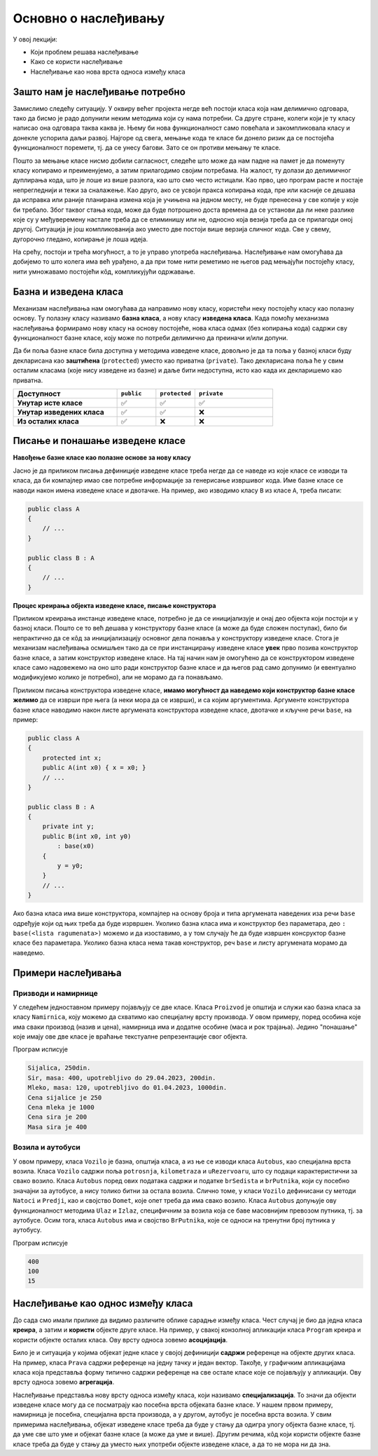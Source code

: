 Основно о наслеђивању
=====================

У овој лекцији:

- Који проблем решава наслеђивање 
- Како се користи наслеђивање
- Наслеђивање као нова врста односа између класа

Зашто нам је наслеђивање потребно
---------------------------------

Замислимо следећу ситуацију. У оквиру већег пројекта негде већ постоји класа која нам делимично 
одговара, тако да бисмо је радо допунили неким методима који су нама потребни. Са друге стране, 
колеги који је ту класу написао она одговара таква каква је. Њему би нова функционалност само 
повећала и закомпликовала класу и донекле успорила даљи развој. Најгоре од свега, мењање кода те 
класе би донело ризик да се постојећа функционалност поремети, тј. да се унесу багови. Зато се 
он противи мењању те класе. 

Пошто за мењање класе нисмо добили сагласност, следеће што може да нам падне на памет је да 
поменуту класу копирамо и преименујемо, а затим прилагодимо својим потребама. На жалост, ту долази 
до делимичног дуплирања кода, што је лоше из више разлога, као што смо често истицали. Као прво, 
цео програм расте и постаје непрегледнији и тежи за сналажење. Као друго, ако се усвоји пракса 
копирања кода, пре или касније се дешава да исправка или раније планирана измена која је учињена 
на једном месту, не буде пренесена у све копије у које би требало. Због таквог стања кода, може 
да буде потрошено доста времена да се установи да ли неке разлике које су у међуверемену настале 
треба да се елиминишу или не, односно која везија треба да се прилагоди оној другој. Ситуација је 
још компликованија ако уместо две постоји више верзија сличног кода. Све у свему, дугорочно 
гледано, копирање је лоша идеја.

На срећу, постоји и трећа могућност, а то је управо употреба наслеђивања. Наслеђивање нам 
омогућава да добијемо то што колега има већ урађено, а да при томе нити реметимо не његов рад 
мењајући постојећу класу, нити умножавамо постојећи кôд, компликујући одржавање. 

Базна и изведена класа
----------------------

Механизам наслеђивања нам омогућава да направимо нову класу, користећи неку постојећу класу као 
полазну основу. Ту полазну класу називамо **базна класа**, а нову класу **изведена класа**. Када 
помоћу механизма наслеђивања формирамо нову класу на основу постојеће, нова класа одмах (без 
копирања кода) садржи сву функционалност базне класе, коју може по потреби делимично да преиначи 
и/или допуни. 

Да би поља базне класе била доступна у методима изведене класе, довољно је да та поља у базној 
класи буду декларисана као **заштићена** (``protected``) уместо као приватна (``private``).
Тако декларисана поља ће у свим осталим класама (које нису изведене из базне) и даље бити 
недоступна, исто као када их декларишемо као приватна.

.. csv-table:: 
    :header: **Доступност**, ``public``, ``protected``, ``private``
    :widths: 40, 15, 15, 30
    :align: left

    **Унутар исте класе**,       ✅, ✅, ✅
    **Унутар изведених класа**,  ✅️, ✅, ❌
    **Из осталих класа**,    ✅️, ❌, ❌


.. comment

    У програмирању је честа ситуација да нам постојећи кôд одговара делимично, али не у потпуности. 
    Тај исти постојећи кôд неком другом вероватно одговара у потпуности, па не можемо само да га 
    преправимо и прилагодимо својим потребама, јер бисмо тиме пореметили рад других програмера. Могли 
    бисмо да направимо копију кода који нам је потребан, па да ту копију прилагодимо, али такво решење 
    није препоручљиво. Наиме, на такав начин се гомилају веома слични делови кода и програм брзо 
    постаје непотребно велики и тежак за одржавање (нпр. исправке грешака и друге будуће измене треба 
    уносити на више места у коду) и непрегледан (лако можемо да помешамо у којој од неколико истих или 
    сличних функција се налазимо). Боље решење нам доноси управо наслеђивање. Постојећи кôд треба сместити 
    у класу, а нову класу треба извести из постојеће. На тај начин постојећи кôд не мора ни да се мења, 
    ни да се копира, а ми добијамо класу која је делом иста као нека постојећа, а разликује се у делу 
    у коме нам је то потребно. Ово ћемо ускоро да илуструјемо на примерима.


Писање и понашање изведене класе
--------------------------------

**Навођење базне класе као полазне основе за нову класу**

Јасно је да приликом писања дефиниције изведене класе треба негде да се наведе из које класе се 
изводи та класа, да би компајлер имао све потребне информације за генерисање извршивог кода. Име 
базне класе се наводи након имена изведене класе и двотачке. На пример, ако изводимо класу ``B`` 
из класе ``A``, треба писати:

.. code::

    public class A
    {
        // ...
    }

    public class B : A
    {
        // ...
    }

**Процес креирања објекта изведене класе, писање конструктора**

Приликом креирања инстанце изведене класе, потребно је да се иницијализује и онај део објекта 
који постоји и у базној класи. Пошто се то већ дешава у конструктору базне класе (а може да буде 
сложен поступак), било би непрактично да се кôд за иницијализацију основног дела понавља у 
конструктору изведене класе. Стога је механизам наслеђивања осмишљен тако да се при инстанцирању 
изведене класе **увек** прво позива конструктор базне класе, а затим конструктор изведене класе. 
На тај начин нам је омогућено да се конструктором изведене класе само надовежемо на оно што ради 
конструктор базне класе и да његов рад само допунимо (и евентуално модификујемо колико је 
потребно), али не морамо да га понављамо. 

.. comment

    слика са два оквира, један у другом (објекат базне и изведене класе). 
    Поља базне у унутрашњем, а поља изведене у спољашњем оквиру.

Приликом писања конструктора изведене класе, **имамо могућност да наведемо који конструктор базне 
класе желимо** да се изврши пре њега (а неки мора да се изврши), и са којим аргументима. Аргументе 
конструктора базне класе наводимо након листе аргумената конструктора изведене класе, двотачке и 
кључне речи ``base``, на пример:

.. code::

    public class A
    {
        protected int x;
        public A(int x0) { x = x0; }
        // ...
    }

    public class B : A
    {
        private int y;
        public B(int x0, int y0)
            : base(x0)
        {
            y = y0;
        }
        // ...
    }

Ако базна класа има више конструктора, компајлер на основу броја и типа аргумената наведених иза 
речи ``base`` одређује који од њих треба да буде изрвршен. Уколико базна класа има и конструктор 
без параметара, део ``: base(<lista ragumenata>)`` можемо и да изоставимо, а у том случају ће да 
буде извршен консруктор базне класе без параметара. Уколико базна класа нема такав конструктор, 
реч ``base`` и листу аргумената морамо да наведемо. 


Примери наслеђивања
-------------------

Призводи и намирнице
^^^^^^^^^^^^^^^^^^^^

У следећем једноставном примеру појављују се две класе. Класа ``Proizvod`` је општија и служи као 
базна класа за класу ``Namirnica``, коју можемо да схватимо као специјалну врсту производа. У овом 
примеру, поред особина које има сваки производ (назив и цена), намирница има и додатне особине 
(маса и рок трајања). Једино "понашање" које имају ове две класе је враћање текстуалне репрезентације 
свог објекта. 

.. activecode:: klase_proizvod_namirnica
    :passivecode: true

    using System;

    namespace Program
    {
        public class Proizvod
        {
            protected string naziv;
            protected int cena;
            public Proizvod(string naziv, int cena)
            {
                this.naziv = naziv;
                this.cena = cena;
            }
            public string Naziv { get { return naziv; } }
            public int Cena { get { return cena; } }
            public override string ToString()
            {
                return string.Format("{0}, {1}din.", naziv, cena);
            }
        }
        public class Namirnica : Proizvod
        {
            private int masa;
            private DateTime rok;
            public Namirnica(string naziv, int masa, int cena, DateTime rok) : base(naziv, cena)
            {
                this.masa = masa;
                this.rok = rok;
            }
            public int Masa { get { return masa; } }
            public DateTime RokTrajanja { get { return rok; } }
            public override string ToString()
            {
                return string.Format("{0}, masa: {1}, upotrebljivo do {2}, {3}din.",
                    naziv, masa, rok.ToString("dd.MM.yyyy"), cena);
            }
        }

        class Program
        {
            static void Main(string[] args)
            {
                Proizvod sijalica = new Proizvod("Sijalica", 250);
                Proizvod mleko = new Namirnica("Mleko", 120, 1000, DateTime.Now.AddDays(2));
                Namirnica sir = new Namirnica("Sir", 400, 200, DateTime.Now.AddDays(30));

                Console.WriteLine(sijalica);
                Console.WriteLine(sir);
                Console.WriteLine(mleko);

                Console.WriteLine("Cena sijalice je {0}", sijalica.Cena);
                Console.WriteLine("Cena mleka je {0}", mleko.Cena);
                Console.WriteLine("Cena sira je {0}", sir.Cena);

                //Console.WriteLine("Masa sijalice je {0}", sijalica.Masa);
                //Console.WriteLine("Masa mleka je {0}", mleko.Masa);
                Console.WriteLine("Masa sira je {0}", sir.Masa);
            }
        }
    }

Програм исписује 

.. code::

    Sijalica, 250din.
    Sir, masa: 400, upotrebljivo do 29.04.2023, 200din.
    Mleko, masa: 120, upotrebljivo do 01.04.2023, 1000din.
    Cena sijalice je 250
    Cena mleka je 1000
    Cena sira je 200
    Masa sira je 400


Возила и аутобуси
^^^^^^^^^^^^^^^^^

У овом примеру, класа ``Vozilo`` је базна, општија класа, а из ње се изводи класа ``Autobus``, 
као специјална врста возила. Класа ``Vozilo`` садржи поља ``potrosnja``, ``kilometraza`` и 
``uRezervoaru``, што су подаци карактеристични за свако возило. Класа ``Autobus`` поред ових 
података садржи и податке ``brSedista`` и ``brPutnika``, који су посебно значајни за аутобусе, 
а нису толико битни за остала возила. Слично томе, у класи ``Vozilo`` дефинисани су методи 
``Natoci`` и ``Predji``, као и својство ``Domet``, које опет треба да има свако возило. Класа 
``Autobus`` допуњује ову функционалност методима ``Ulaz`` и ``Izlaz``, специфичним за возила 
која се баве масовнијим превозом путника, тј. за аутобусе. Осим тога, класа ``Autobus`` има и 
својство ``BrPutnika``, које се односи на тренутни број путника у аутобусу. 



.. activecode:: nasledjivanje_vozilo
    :passivecode: true
    :includesrc: src/primeri/nasl_vozilo.cs
  
Програм исписује

.. code:: 
     
    400
    100
    15

Наслеђивање као однос између класа
----------------------------------

До сада смо имали прилике да видимо различите облике сарадње између класа. Чест случај је био да 
једна класа **креира**, а затим и **користи** објекте друге класе. На пример, у свакој конзолној 
апликацији класа ``Program`` креира и користи објекте осталих класа. Ову врсту односа зовемо 
**асоцијација**.

Било је и ситуација у којима објекат једне класе у својој дефиницији **садржи** референце на 
објекте других класа. На пример, класа ``Prava`` садржи референце на једну тачку и један вектор. 
Такође, у графичким апликацијама класа која представља форму типично садржи референце на све 
остале класе које се појављују у апликацији. Ову врсту односа зовемо **агрегација**.

Наслеђивање представља нову врсту односа између класа, који називамо **специјализација**. То значи 
да објекти изведене класе могу да се посматрају као посебна врста објеката базне класе. У нашем 
првом примеру, намирница је посебна, специјална врста производа, а у другом, аутобус је посебна 
врста возила. У свим примерима наслеђивања, објекат изведене класе треба да буде у стању да одигра 
улогу објекта базне класе, тј. да уме све што уме и објекат базне класе (а може да уме и више). 
Другим речима, кôд који користи објекте базне класе треба да буде у стању да уместо њих употреби 
објекте изведене класе, а да то не мора ни да зна. 

.. comment

    Могући односи између класа: користи, агрегира/садржи, наслеђује.
    Разлика између "агрегира" и "садржи" није битна ако се ослањамо на ђубретарца (нема власника).

    - има, садржи (`has a`)
    - је врста од (`is a`)

